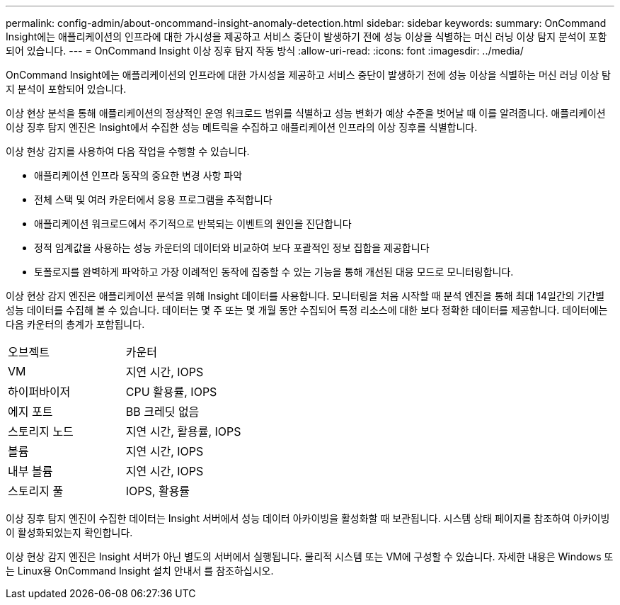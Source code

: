 ---
permalink: config-admin/about-oncommand-insight-anomaly-detection.html 
sidebar: sidebar 
keywords:  
summary: OnCommand Insight에는 애플리케이션의 인프라에 대한 가시성을 제공하고 서비스 중단이 발생하기 전에 성능 이상을 식별하는 머신 러닝 이상 탐지 분석이 포함되어 있습니다. 
---
= OnCommand Insight 이상 징후 탐지 작동 방식
:allow-uri-read: 
:icons: font
:imagesdir: ../media/


[role="lead"]
OnCommand Insight에는 애플리케이션의 인프라에 대한 가시성을 제공하고 서비스 중단이 발생하기 전에 성능 이상을 식별하는 머신 러닝 이상 탐지 분석이 포함되어 있습니다.

이상 현상 분석을 통해 애플리케이션의 정상적인 운영 워크로드 범위를 식별하고 성능 변화가 예상 수준을 벗어날 때 이를 알려줍니다. 애플리케이션 이상 징후 탐지 엔진은 Insight에서 수집한 성능 메트릭을 수집하고 애플리케이션 인프라의 이상 징후를 식별합니다.

이상 현상 감지를 사용하여 다음 작업을 수행할 수 있습니다.

* 애플리케이션 인프라 동작의 중요한 변경 사항 파악
* 전체 스택 및 여러 카운터에서 응용 프로그램을 추적합니다
* 애플리케이션 워크로드에서 주기적으로 반복되는 이벤트의 원인을 진단합니다
* 정적 임계값을 사용하는 성능 카운터의 데이터와 비교하여 보다 포괄적인 정보 집합을 제공합니다
* 토폴로지를 완벽하게 파악하고 가장 이례적인 동작에 집중할 수 있는 기능을 통해 개선된 대응 모드로 모니터링합니다.


이상 현상 감지 엔진은 애플리케이션 분석을 위해 Insight 데이터를 사용합니다. 모니터링을 처음 시작할 때 분석 엔진을 통해 최대 14일간의 기간별 성능 데이터를 수집해 볼 수 있습니다. 데이터는 몇 주 또는 몇 개월 동안 수집되어 특정 리소스에 대한 보다 정확한 데이터를 제공합니다. 데이터에는 다음 카운터의 총계가 포함됩니다.

|===


| 오브젝트 | 카운터 


 a| 
VM
 a| 
지연 시간, IOPS



 a| 
하이퍼바이저
 a| 
CPU 활용률, IOPS



 a| 
에지 포트
 a| 
BB 크레딧 없음



 a| 
스토리지 노드
 a| 
지연 시간, 활용률, IOPS



 a| 
볼륨
 a| 
지연 시간, IOPS



 a| 
내부 볼륨
 a| 
지연 시간, IOPS



 a| 
스토리지 풀
 a| 
IOPS, 활용률

|===
이상 징후 탐지 엔진이 수집한 데이터는 Insight 서버에서 성능 데이터 아카이빙을 활성화할 때 보관됩니다. 시스템 상태 페이지를 참조하여 아카이빙이 활성화되었는지 확인합니다.

이상 현상 감지 엔진은 Insight 서버가 아닌 별도의 서버에서 실행됩니다. 물리적 시스템 또는 VM에 구성할 수 있습니다. 자세한 내용은 Windows 또는 Linux용 OnCommand Insight 설치 안내서 를 참조하십시오.
